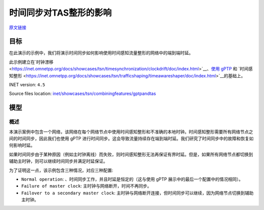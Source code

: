 时间同步对TAS整形的影响
============================================================================

| `原文链接 <https://inet.omnetpp.org/docs/showcases/tsn/combiningfeatures/gptpandtas/doc/index.html>`__ 

目标
-----

在此演示的示例中，我们将演示时间同步如何影响使用时间感知流量整形的网络中的端到端时延。

此示例建立在`时钟漂移 <https://inet.omnetpp.org/docs/showcases/tsn/timesynchronization/clockdrift/doc/index.html>`__、`使用 gPTP <https://inet.omnetpp.org/docs/showcases/tsn/timesynchronization/gptp/doc/index.html>`__ 和 `时间感知整形 <https://inet.omnetpp.org/docs/showcases/tsn/trafficshaping/timeawareshaper/doc/index.html>`__的基础上。

INET version: ``4.5``

Source files location:
`inet/showcases/tsn/combiningfeatures/gptpandtas <https://github.com/inet-framework/inet/tree/master/showcases/tsn/combiningfeatures/gptpandtas>`__

模型
-----------------------------------------------

概述
~~~~~~~~~~~~~~~~~~~~~~~
本演示案例中包含一个网络，该网络在每个网络节点中使用时间感知整形和不准确的本地时钟。\
时间感知整形需要所有网络节点之间的时间同步，因此我们也使用 gPTP 进行时间同步。\
这会导致流量持续存在端到端时延。我们研究了时间同步中的故障和恢复如何影响时延。

如果时间同步由于某种原因（例如主时钟离线）而失败，则时间感知整形无法再保证有界时延。\
但是，如果所有网络节点都切换到辅助主时钟，则可以继续时间同步并满足时延保证。

为了证明这一点，该示例包含三种情况，对应三种配置:

+  ``Normal operation``: 、时间同步工作，并且时延是恒定的（这与使用 gPTP 展示中的最后一个配置中的情况相同）。
+  ``Failure of master clock``: 主时钟与网络断开，时间不再同步。
+  ``Failover to a secondary master clock``: 主时钟与网络断开连接，但时间同步可以继续，因为网络节点切换到辅助主时钟。


